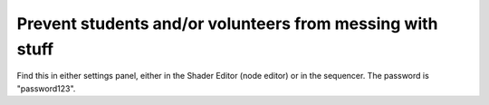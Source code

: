 Prevent students and/or volunteers from messing with stuff
=============================================================

.. figure:: ../source/_static/school_mode.png
   :align: center
   :alt: School Mode
   :width: 400px

Find this in either settings panel, either in the Shader Editor (node editor) or in the sequencer. The password is "password123".
